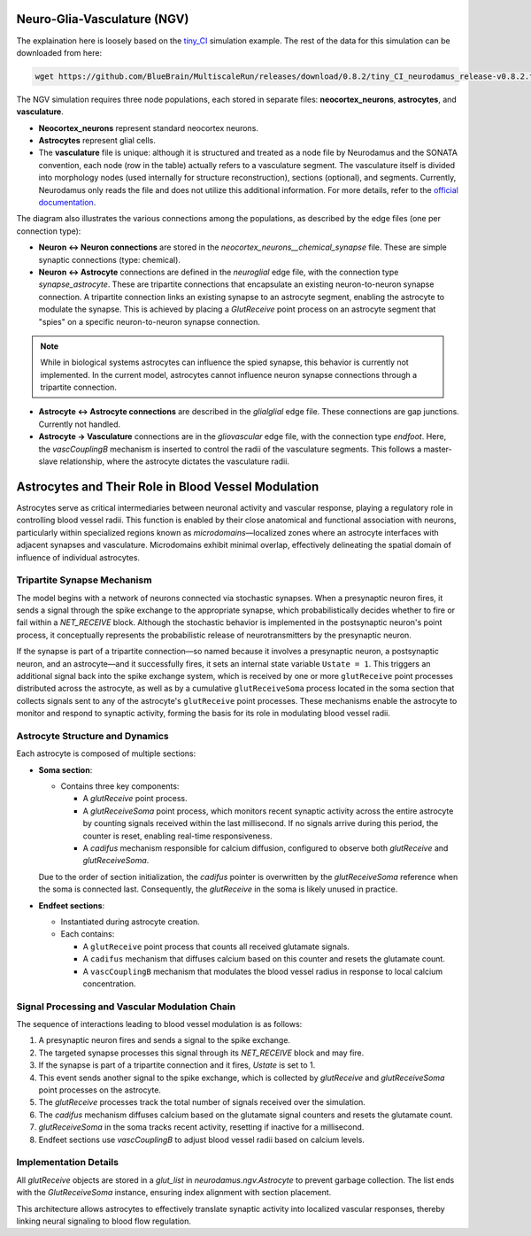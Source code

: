 Neuro-Glia-Vasculature (NGV)
============================

.. image:: img/ngv.drawio.svg
   :alt: NGV Diagram
   :align: center


The explaination here is loosely based on the `tiny_CI <https://github.com/BlueBrain/MultiscaleRun/tree/main/multiscale_run/templates/tiny_CI>`_ simulation example. The rest of the data for this simulation can be downloaded from here:

.. code-block:: bash

   wget https://github.com/BlueBrain/MultiscaleRun/releases/download/0.8.2/tiny_CI_neurodamus_release-v0.8.2.tar.gz


The NGV simulation requires three node populations, each stored in separate files: **neocortex_neurons**, **astrocytes**, and **vasculature**.

- **Neocortex_neurons** represent standard neocortex neurons.
- **Astrocytes** represent glial cells.
- The **vasculature** file is unique: although it is structured and treated as a node file by Neurodamus and the SONATA convention, each node (row in the table) actually refers to a vasculature segment. The vasculature itself is divided into morphology nodes (used internally for structure reconstruction), sections (optional), and segments. Currently, Neurodamus only reads the file and does not utilize this additional information. For more details, refer to the `official documentation <https://sonata-extension.readthedocs.io/en/latest/sonata_tech.html#fields-for-vasculature-population-model-type-vasculature>`_.

The diagram also illustrates the various connections among the populations, as described by the edge files (one per connection type):

- **Neuron <-> Neuron connections** are stored in the `neocortex_neurons__chemical_synapse` file. These are simple synaptic connections (type: chemical).
- **Neuron <-> Astrocyte** connections are defined in the `neuroglial` edge file, with the connection type `synapse_astrocyte`. These are tripartite connections that encapsulate an existing neuron-to-neuron synapse connection. A tripartite connection links an existing synapse to an astrocyte segment, enabling the astrocyte to modulate the synapse. This is achieved by placing a `GlutReceive` point process on an astrocyte segment that "spies" on a specific neuron-to-neuron synapse connection.

.. note::
  While in biological systems astrocytes can influence the spied synapse, this behavior is currently not implemented. In the current model, astrocytes cannot influence neuron synapse connections through a tripartite connection.

- **Astrocyte <-> Astrocyte connections** are described in the `glialglial` edge file. These connections are gap junctions. Currently not handled.
- **Astrocyte -> Vasculature** connections are in the `gliovascular` edge file, with the connection type `endfoot`. Here, the `vascCouplingB` mechanism is inserted to control the radii of the vasculature segments. This follows a master-slave relationship, where the astrocyte dictates the vasculature radii.

Astrocytes and Their Role in Blood Vessel Modulation
=====================================================

.. image:: img/tripartite.drawio.svg
   :alt: Tripartite Connection
   :align: center

Astrocytes serve as critical intermediaries between neuronal activity and vascular response, playing a regulatory role in controlling blood vessel radii. This function is enabled by their close anatomical and functional association with neurons, particularly within specialized regions known as *microdomains*—localized zones where an astrocyte interfaces with adjacent synapses and vasculature. Microdomains exhibit minimal overlap, effectively delineating the spatial domain of influence of individual astrocytes.

Tripartite Synapse Mechanism
----------------------------

The model begins with a network of neurons connected via stochastic synapses. When a presynaptic neuron fires, it sends a signal through the spike exchange to the appropriate synapse, which probabilistically decides whether to fire or fail within a `NET_RECEIVE` block. Although the stochastic behavior is implemented in the postsynaptic neuron's point process, it conceptually represents the probabilistic release of neurotransmitters by the presynaptic neuron.

If the synapse is part of a tripartite connection—so named because it involves a presynaptic neuron, a postsynaptic neuron, and an astrocyte—and it successfully fires, it sets an internal state variable ``Ustate = 1``. This triggers an additional signal back into the spike exchange system, which is received by one or more ``glutReceive`` point processes distributed across the astrocyte, as well as by a cumulative ``glutReceiveSoma`` process located in the soma section that collects signals sent to any of the astrocyte's ``glutReceive`` point processes. These mechanisms enable the astrocyte to monitor and respond to synaptic activity, forming the basis for its role in modulating blood vessel radii.

Astrocyte Structure and Dynamics
--------------------------------

Each astrocyte is composed of multiple sections:

- **Soma section**:

  - Contains three key components:

    - A `glutReceive` point process.
    - A `glutReceiveSoma` point process, which monitors recent synaptic activity across the entire astrocyte by counting signals received within the last millisecond. If no signals arrive during this period, the counter is reset, enabling real-time responsiveness.
    - A `cadifus` mechanism responsible for calcium diffusion, configured to observe both `glutReceive` and `glutReceiveSoma`.

  Due to the order of section initialization, the `cadifus` pointer is overwritten by the `glutReceiveSoma` reference when the soma is connected last. Consequently, the `glutReceive` in the soma is likely unused in practice.

- **Endfeet sections**:

  - Instantiated during astrocyte creation.
  - Each contains:
  
    - A ``glutReceive`` point process that counts all received glutamate signals.
    - A ``cadifus`` mechanism that diffuses calcium based on this counter and resets the glutamate count.
    - A ``vascCouplingB`` mechanism that modulates the blood vessel radius in response to local calcium concentration.

Signal Processing and Vascular Modulation Chain
-----------------------------------------------

The sequence of interactions leading to blood vessel modulation is as follows:

1. A presynaptic neuron fires and sends a signal to the spike exchange.
2. The targeted synapse processes this signal through its `NET_RECEIVE` block and may fire.
3. If the synapse is part of a tripartite connection and it fires, `Ustate` is set to 1.
4. This event sends another signal to the spike exchange, which is collected by `glutReceive` and `glutReceiveSoma` point processes on the astrocyte.
5. The `glutReceive` processes track the total number of signals received over the simulation.
6. The `cadifus` mechanism diffuses calcium based on the glutamate signal counters and resets the glutamate count.
7. `glutReceiveSoma` in the soma tracks recent activity, resetting if inactive for a millisecond.
8. Endfeet sections use `vascCouplingB` to adjust blood vessel radii based on calcium levels.

Implementation Details
----------------------

All `glutReceive` objects are stored in a `glut_list` in `neurodamus.ngv.Astrocyte` to prevent garbage collection. The list ends with the `GlutReceiveSoma` instance, ensuring index alignment with section placement.

This architecture allows astrocytes to effectively translate synaptic activity into localized vascular responses, thereby linking neural signaling to blood flow regulation.





